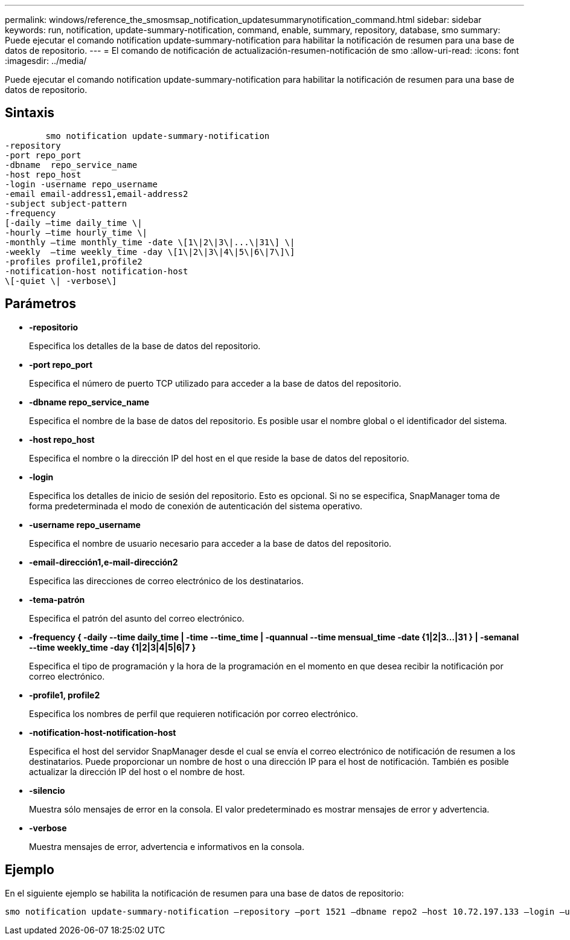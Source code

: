 ---
permalink: windows/reference_the_smosmsap_notification_updatesummarynotification_command.html 
sidebar: sidebar 
keywords: run, notification, update-summary-notification, command, enable, summary, repository, database, smo 
summary: Puede ejecutar el comando notification update-summary-notification para habilitar la notificación de resumen para una base de datos de repositorio. 
---
= El comando de notificación de actualización-resumen-notificación de smo
:allow-uri-read: 
:icons: font
:imagesdir: ../media/


[role="lead"]
Puede ejecutar el comando notification update-summary-notification para habilitar la notificación de resumen para una base de datos de repositorio.



== Sintaxis

[listing]
----

        smo notification update-summary-notification
-repository
-port repo_port
-dbname  repo_service_name
-host repo_host
-login -username repo_username
-email email-address1,email-address2
-subject subject-pattern
-frequency
[-daily –time daily_time \|
-hourly –time hourly_time \|
-monthly –time monthly_time -date \[1\|2\|3\|...\|31\] \|
-weekly  –time weekly_time -day \[1\|2\|3\|4\|5\|6\|7\]\]
-profiles profile1,profile2
-notification-host notification-host
\[-quiet \| -verbose\]
----


== Parámetros

* *-repositorio*
+
Especifica los detalles de la base de datos del repositorio.

* *-port repo_port*
+
Especifica el número de puerto TCP utilizado para acceder a la base de datos del repositorio.

* *-dbname repo_service_name*
+
Especifica el nombre de la base de datos del repositorio. Es posible usar el nombre global o el identificador del sistema.

* *-host repo_host*
+
Especifica el nombre o la dirección IP del host en el que reside la base de datos del repositorio.

* *-login*
+
Especifica los detalles de inicio de sesión del repositorio. Esto es opcional. Si no se especifica, SnapManager toma de forma predeterminada el modo de conexión de autenticación del sistema operativo.

* *-username repo_username*
+
Especifica el nombre de usuario necesario para acceder a la base de datos del repositorio.

* *-email-dirección1,e-mail-dirección2*
+
Especifica las direcciones de correo electrónico de los destinatarios.

* *-tema-patrón*
+
Especifica el patrón del asunto del correo electrónico.

* *-frequency { -daily --time daily_time | -time --time_time | -quannual --time mensual_time -date {1|2|3...|31 } | -semanal --time weekly_time -day {1|2|3|4|5|6|7 }*
+
Especifica el tipo de programación y la hora de la programación en el momento en que desea recibir la notificación por correo electrónico.

* *-profile1, profile2*
+
Especifica los nombres de perfil que requieren notificación por correo electrónico.

* *-notification-host-notification-host*
+
Especifica el host del servidor SnapManager desde el cual se envía el correo electrónico de notificación de resumen a los destinatarios. Puede proporcionar un nombre de host o una dirección IP para el host de notificación. También es posible actualizar la dirección IP del host o el nombre de host.

* *-silencio*
+
Muestra sólo mensajes de error en la consola. El valor predeterminado es mostrar mensajes de error y advertencia.

* *-verbose*
+
Muestra mensajes de error, advertencia e informativos en la consola.





== Ejemplo

En el siguiente ejemplo se habilita la notificación de resumen para una base de datos de repositorio:

[listing]
----

smo notification update-summary-notification –repository –port 1521 –dbname repo2 –host 10.72.197.133 –login –username oba5 –email admin@org.com –subject success –frequency -daily -time 19:30:45 –profiles sales1
----